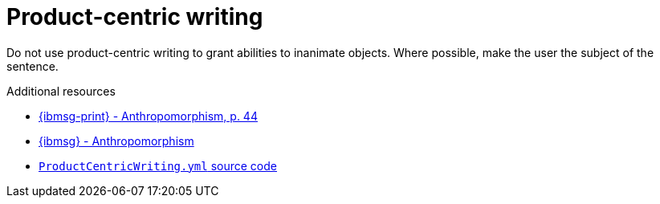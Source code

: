 :navtitle: Product-centric writing
:keywords: product-centric, writing, anthropomorphism

= Product-centric writing

Do not use product-centric writing to grant abilities to inanimate objects. Where possible, make the user the subject of the sentence.

.Additional resources

* link:{ibmsg-url-print}[{ibmsg-print} - Anthropomorphism, p. 44]
* link:{ibmsg-url}?topic=grammar-anthropomorphism[{ibmsg} - Anthropomorphism]
* link:{repository-url}blob/main/.vale/styles/RedHat/ProductCentricWriting.yml[`ProductCentricWriting.yml` source code]
